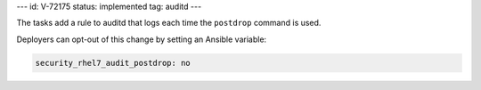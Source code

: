 ---
id: V-72175
status: implemented
tag: auditd
---

The tasks add a rule to auditd that logs each time the ``postdrop`` command is
used.

Deployers can opt-out of this change by setting an Ansible variable:

.. code-block:: yaml

    security_rhel7_audit_postdrop: no
